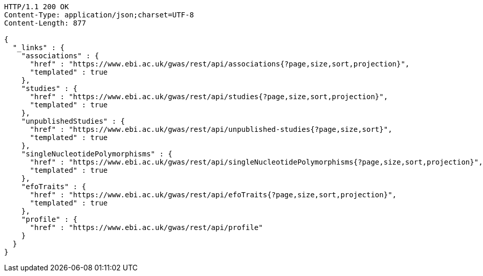 [source,http,options="nowrap"]
----
HTTP/1.1 200 OK
Content-Type: application/json;charset=UTF-8
Content-Length: 877

{
  "_links" : {
    "associations" : {
      "href" : "https://www.ebi.ac.uk/gwas/rest/api/associations{?page,size,sort,projection}",
      "templated" : true
    },
    "studies" : {
      "href" : "https://www.ebi.ac.uk/gwas/rest/api/studies{?page,size,sort,projection}",
      "templated" : true
    },
    "unpublishedStudies" : {
      "href" : "https://www.ebi.ac.uk/gwas/rest/api/unpublished-studies{?page,size,sort}",
      "templated" : true
    },
    "singleNucleotidePolymorphisms" : {
      "href" : "https://www.ebi.ac.uk/gwas/rest/api/singleNucleotidePolymorphisms{?page,size,sort,projection}",
      "templated" : true
    },
    "efoTraits" : {
      "href" : "https://www.ebi.ac.uk/gwas/rest/api/efoTraits{?page,size,sort,projection}",
      "templated" : true
    },
    "profile" : {
      "href" : "https://www.ebi.ac.uk/gwas/rest/api/profile"
    }
  }
}
----